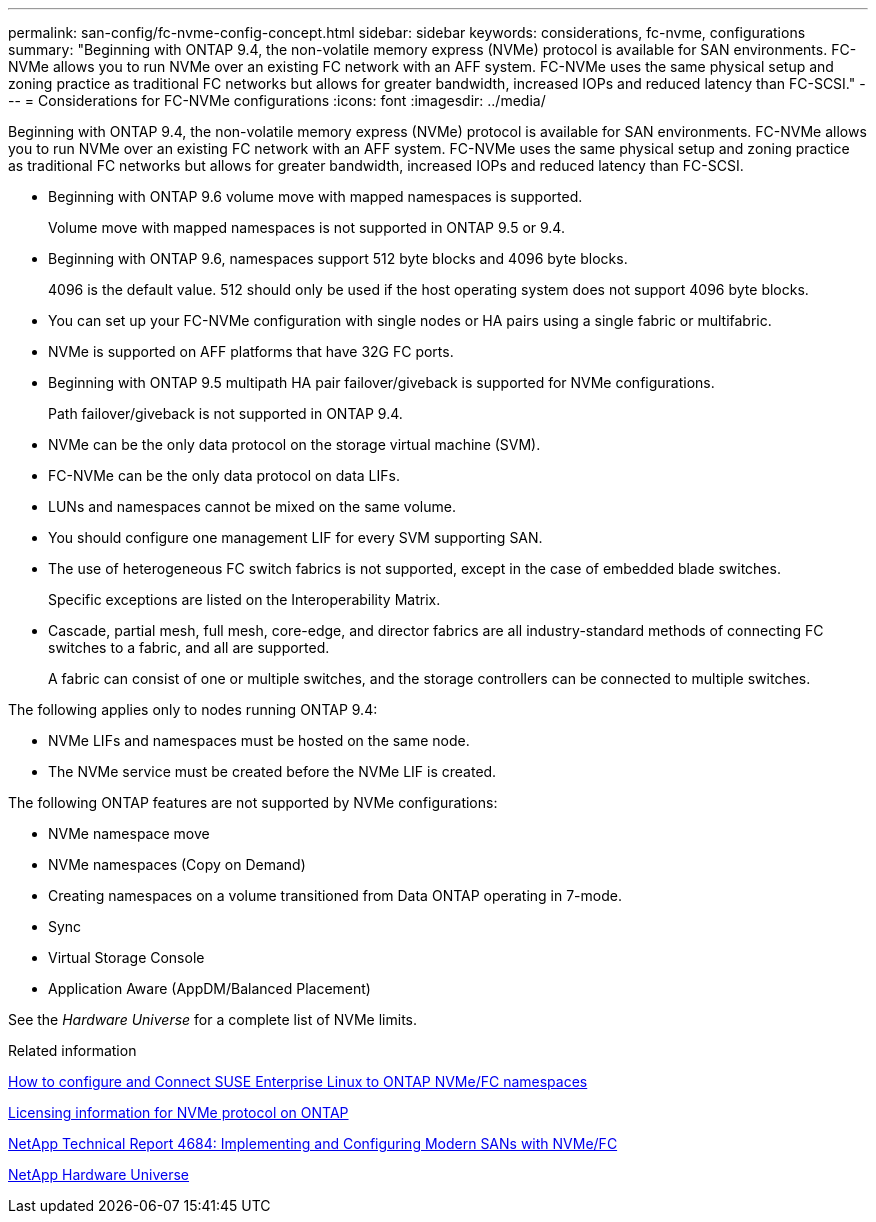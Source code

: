 ---
permalink: san-config/fc-nvme-config-concept.html
sidebar: sidebar
keywords: considerations, fc-nvme, configurations
summary: "Beginning with ONTAP 9.4, the non-volatile memory express (NVMe) protocol is available for SAN environments. FC-NVMe allows you to run NVMe over an existing FC network with an AFF system. FC-NVMe uses the same physical setup and zoning practice as traditional FC networks but allows for greater bandwidth, increased IOPs and reduced latency than FC-SCSI."
---
= Considerations for FC-NVMe configurations
:icons: font
:imagesdir: ../media/

[.lead]
Beginning with ONTAP 9.4, the non-volatile memory express (NVMe) protocol is available for SAN environments. FC-NVMe allows you to run NVMe over an existing FC network with an AFF system. FC-NVMe uses the same physical setup and zoning practice as traditional FC networks but allows for greater bandwidth, increased IOPs and reduced latency than FC-SCSI.

* Beginning with ONTAP 9.6 volume move with mapped namespaces is supported.
+
Volume move with mapped namespaces is not supported in ONTAP 9.5 or 9.4.

* Beginning with ONTAP 9.6, namespaces support 512 byte blocks and 4096 byte blocks.
+
4096 is the default value. 512 should only be used if the host operating system does not support 4096 byte blocks.

* You can set up your FC-NVMe configuration with single nodes or HA pairs using a single fabric or multifabric.
* NVMe is supported on AFF platforms that have 32G FC ports.
* Beginning with ONTAP 9.5 multipath HA pair failover/giveback is supported for NVMe configurations.
+
Path failover/giveback is not supported in ONTAP 9.4.

* NVMe can be the only data protocol on the storage virtual machine (SVM).
* FC-NVMe can be the only data protocol on data LIFs.
* LUNs and namespaces cannot be mixed on the same volume.
* You should configure one management LIF for every SVM supporting SAN.
* The use of heterogeneous FC switch fabrics is not supported, except in the case of embedded blade switches.
+
Specific exceptions are listed on the Interoperability Matrix.

* Cascade, partial mesh, full mesh, core-edge, and director fabrics are all industry-standard methods of connecting FC switches to a fabric, and all are supported.
+
A fabric can consist of one or multiple switches, and the storage controllers can be connected to multiple switches.

The following applies only to nodes running ONTAP 9.4:

* NVMe LIFs and namespaces must be hosted on the same node.
* The NVMe service must be created before the NVMe LIF is created.

The following ONTAP features are not supported by NVMe configurations:

* NVMe namespace move
* NVMe namespaces (Copy on Demand)
* Creating namespaces on a volume transitioned from Data ONTAP operating in 7-mode.
* Sync
* Virtual Storage Console
* Application Aware (AppDM/Balanced Placement)

See the _Hardware Universe_ for a complete list of NVMe limits.

.Related information

https://kb.netapp.com/Advice_and_Troubleshooting/Flash_Storage/AFF_Series/How_to_configure_and_Connect_SUSE_Enterprise_Linux_to_ONTAP_NVMe%2F%2FFC_namespaces[How to configure and Connect SUSE Enterprise Linux to ONTAP NVMe/FC namespaces]

https://kb.netapp.com/Advice_and_Troubleshooting/Data_Storage_Software/ONTAP_OS/Licensing_information_for_NVMe_protocol_on_ONTAP[Licensing information for NVMe protocol on ONTAP]

http://www.netapp.com/us/media/tr-4684.pdf[NetApp Technical Report 4684: Implementing and Configuring Modern SANs with NVMe/FC]

https://hwu.netapp.com[NetApp Hardware Universe]
